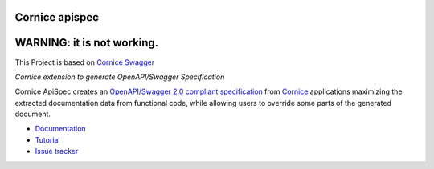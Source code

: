 Cornice apispec
===============

WARNING: it is not working.
===========================

|pypi| |docs| |slack| |travis| |master-coverage|


.. |travis| image::  https://travis-ci.org/Cornices/cornice.ext.swagger.png
    :target: https://travis-ci.org/Cornices/cornice.ext.apispec

.. |master-coverage| image:: https://coveralls.io/repos/github/Cornices/cornice.ext.apispec/badge.svg?branch=master
    :target: https://coveralls.io/github/Cornices/cornice.ext.apispec?branch=master

.. |pypi| image:: https://img.shields.io/pypi/v/cornice_swagger.svg
    :target: https://pypi.python.org/pypi/cornice_swagger

.. |slack| image:: https://img.shields.io/badge/slack-chat-blue.svg
    :target: https://corniceswagger.herokuapp.com/

.. |docs| image:: https://img.shields.io/badge/docs-gh--pages-ff69b4.svg
    :target: https://cornices.github.io/cornice.ext.swagger/

This Project is based on `Cornice Swagger <https://github.com/Cornices/cornice.ext.swagger>`_

*Cornice extension to generate OpenAPI/Swagger Specification*

Cornice ApiSpec creates an
`OpenAPI/Swagger 2.0 compliant specification <https://github.com/OAI/OpenAPI-Specification/blob/master/versions/2.0.md>`_
from `Cornice <https://github.com/Cornices/cornice>`_ applications
maximizing the extracted documentation data from functional code,
while allowing users to override some parts of the generated document.


* `Documentation <https://geru-br.github.io/cornice.ext.apispec/>`_
* `Tutorial <https://geru-br.github.io/cornice.ext.apispec/tutorial.html>`_
* `Issue tracker <https://github.com/geru-br/cornice.ext.apispec/issues>`_


